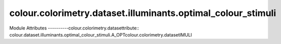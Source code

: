 _`colour.colorimetry.dataset.illuminants.optimal_colour_stimuli`
====================================================

.. acolour.colorimetry.datasetlour.dataset.illuminants.optimal_colour_stimuli

Module Attributes
----------colour.colorimetry.datasettribute:: colour.dataset.illuminants.optimal_colour_stimuli.A_OPTcolour.colorimetry.datasetIMULI

.. attribute:: colour.dataset.illuminants.optimal_colour_scolour.colorimetry.datasetAL_COLOUR_STIMULI

.. attribute:: colour.dataset.illuminants.optimacolour.colorimetry.datasetli.D65_OPTIMAL_COLOUR_STIMULI

.. attribute:: colour.dataset.illuminants.optimal_colour_stimuli.ILLUMINANTS_OPTIMAL_COLOUR_STIMULI

